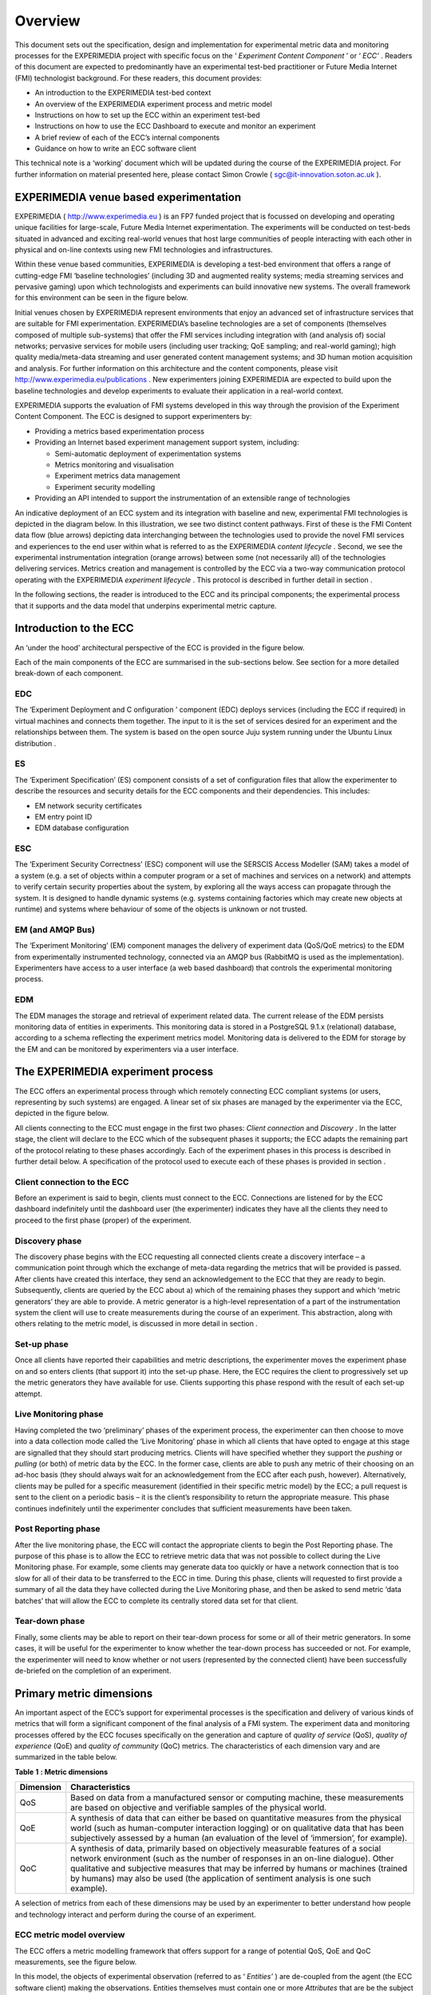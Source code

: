 Overview
========

This document sets out the specification, design and implementation for experimental metric
data and monitoring processes for the EXPERIMEDIA project
with specific focus on the ‘
*Experiment Content Component*
’ or ‘
*ECC’*
. Readers of this document are expected to predominantly have an experimental test-bed practitioner or Future Media Internet
(FMI)
technologist background.
For these readers, this document provides:

*   An introduction to the EXPERIMEDIA test-bed context



*   An overview of the EXPERIMEDIA experiment process and metric model



*   Instructions on how to set up the ECC within an experiment test-bed



*   Instructions on how to use the ECC Dashboard to execute and monitor an experiment



*   A brief review of each of the ECC’s internal components



*   Guidance on how to write an ECC software client



This technical note is a ‘working’ document which will be updated during the course of the EXPERIMEDIA project. For further information on material presented here, please contact Simon Crowle (
`sgc@it-innovation.soton.ac.uk <mailto:sgc@it-innovation.soton.ac.uk>`_
).

EXPERIMEDIA venue based experimentation
---------------------------------------

EXPERIMEDIA (
`http://www.experimedia.eu <http://www.experimedia.eu>`_
) is an FP7 funded project that is focussed on developing and operating unique facilities for large-scale,
Future Media Internet
experimentation.
The experiments
will be conducted on
test-beds situated in
advanced and exciting
real-world venues that host
large
communities of people interacting with each
other
in physical and on-line contexts using new FMI technologies
and infrastructures.

|image3_png|

Within these venue based communities, EXPERIMEDIA is developing a test-bed environment that
offers
a range of cutting-edge FMI ‘baseline technologies’
(including 3D and augmented reality systems; media streaming services and pervasive gaming)
upon which technologists and experiments can build innovative new systems.
The overall framework for this environment can be seen in the figure below.

|image4_png|

Initial venues
chosen by EXPERIMEDIA represent
environments that enjoy an advanced set of infrastructure services that are suitable for FMI experimentation.
EXPERIMEDIA’s baseline
technologies are a set of components (themselves composed of multiple sub-systems) that offer the FMI services including integration with (and analysis of) social networks; pervasive services for mobile users (including user tracking; QoE sampling; and real-world gaming);
high quality media/meta-data streaming and user generated content management systems; and 3D human motion acquisition and analysis.
For further information on this architecture and the content components, please visit
`http://www.experimedia.eu/publications <http://www.experimedia.eu/publications>`_
.
New experimenters joining EXPERIMEDIA are expected to build upon the baseline technologies and develop experiments to evaluate their application in a real-world context.

EXPERIMEDIA supports the evaluation of FMI systems developed
in this way through the provision of the Experiment Content Component.
The ECC is designed to support experimenters by:

*   Providing a metrics based experimentation process



*   Providing an Internet based experiment management support system, including:

    *   Semi-automatic deployment of experimentation systems



    *   Metrics monitoring and visualisation



    *   Experiment metrics data management



    *   Experiment security modelling





*   Providing an API intended to support the instrumentation of an extensible range of technologies



An
indicative
deployment of an
ECC
system
and its integration with baseline and
new, experimental FMI technologies is depicted in the diagram below.
In this illustration, we see two
distinct content
pathways. First
of these is the FMI Content data flow (blue arrows) depicting
data interchanging between the technologies used to provide the novel FMI services and experiences to the end user
within what is referred to as the EXPERIMEDIA
*content lifecycle*
.
Second, we see the experimental instrumentation integration (orange arrows) between some (not necessarily all) of the technologies delivering services.
Metrics creation and management is controlled by the ECC via a two-way communication protocol
operating with the EXPERIMEDIA
*experiment lifecycle*
. This protocol is
described in further detail in section
.

|image5_png|

In the following sections, the reader is introduced to the ECC
and its principal components; the experimental process that it supports and the data model that underpins experimental metric capture.


Introduction to the ECC
-----------------------

An ‘under the hood’ architectural perspective of the ECC is provided in the figure below.

|image6_png|

Each of the
main
components of the ECC are summarised in the sub-sections below. See section
for a more detailed break-down of each component.

EDC
~~~

The
‘Experiment Deployment and C
onfiguration
’
component
(EDC)
deploys services
(including the ECC if required)
in virtual machines and connects them together. The input to it is the set of services desired for an experiment and the relationships between them. The system is based on
the open source Juju system running under the Ubuntu Linux distribution
.

ES
~~

The ‘Experiment Specification’ (ES) component consists of a set of configuration files that allow the experimenter to describe the resources and security details for the ECC components and their dependencies. This includes:

*   EM network security certificates



*   EM entry point ID



*   EDM database configuration



ESC
~~~

The ‘Experiment Security Correctness’ (ESC) component will use the SERSCIS Access Modeller (SAM) takes a model of a system (e.g. a set of objects within a computer program or a set of machines
and services
on a network) and attempts to verify certain security properties about the system, by exploring all the ways access can propagate through the system.
It is designed to
handle dynamic systems (e.g. systems containing factories which may create new objects at runtime) and systems where behaviour of some of the objects is unknown or not trusted.

EM (and AMQP Bus)
~~~~~~~~~~~~~~~~~

The ‘Experiment Monitoring’ (EM) component manages the delivery of experiment data (QoS/QoE metrics) to the EDM from experimentally instrumented technology, connected via an AMQP bus (RabbitMQ is used as the implementation). Experimenters have access to a user interface (a web based dashboard) that controls the experimental monitoring process.

EDM
~~~

The EDM manages the storage and retrieval of experiment related data. The current release of the EDM persists monitoring data of entities in experiments. This monitoring data is stored in a PostgreSQL 9.1.x (relational) database, according to a schema reflecting the experiment metrics model. Monitoring data is delivered to the EDM for storage by the EM and can be monitored by experimenters via a user interface.


The EXPERIMEDIA experiment process
----------------------------------

The ECC offers an experimental process through which remotely connecting ECC compliant systems (or users, representing by such systems)
are engaged. A linear set of six phases are managed by the experimenter via the ECC, depicted in the figure below.

|image7_png|

All clients connecting to the ECC must engage in the first two phases:
*Client connection*
and
*Discovery*
. In the latter stage, the client will declare to the ECC which of the subsequent phases it supports; the ECC adapts the remaining part of the protocol relating to these phases accordingly.
Each of the experiment
phases in this process is
described
in further detail below. A specification of the protocol used to execute each of these phases is provided in section
.

Client connection to the ECC
~~~~~~~~~~~~~~~~~~~~~~~~~~~~

Before an experiment is said to begin, clients must connect to the ECC. Connections are listened for by the ECC
dashboard
indefinitely until the dashboard user (the experimenter) indicates they have all the clients they need to proceed to the first phase (proper) of the experiment.

Discovery phase
~~~~~~~~~~~~~~~

The discovery phase begins with the ECC requesting all connected clients create a discovery interface
– a communication point through which the exchange of meta-data regarding the metrics that will be provided is passed.
After clients have created this interface,
they
send an acknowledgement to the ECC that
they are ready to begin.
Subsequently, clients are queried
by the ECC
about a) which of the
remaining
phases they support and
which
‘metric generators’
they are able to provide.
A metric generator is a high-level representation of a part of the instrumentation system the client will use to create measurements during the course of an experiment.
This abstraction, along with others relating to the metric model, is discussed in more detail in section
.

Set-up phase
~~~~~~~~~~~~

Once all clients have reported their capabilities and metric descriptions, the experimenter moves the experiment phase on and so enters clients (that support it) into the set-up phase.
Here, the ECC requires the client to progressively set up the metric generators they have available for use. Clients supporting this phase respond with the result of each set-up attempt.

Live Monitoring phase
~~~~~~~~~~~~~~~~~~~~~

Having completed the two ‘preliminary’ phases of the experiment process, the experimenter can then choose to
move into a data collection mode called the ‘Live Monitoring’ phase in which all clients that have opted to engage at this stage are signalled that they should start producing metrics.
Clients will have specified whether they support the
*pushing*
or
*pulling*
(or both) of metric data by the ECC.
In the former case, clients are able to push any metric of their choosing on an ad-hoc basis (they should always wait for an acknowledgement from the ECC after each push, however).
Alternatively, clients may be pulled for a specific measurement (identified in their specific metric model) by the ECC; a pull request is sent to the client on a periodic basis – it is the client’s responsibility to return the appropriate measure.
This phase continues indefinitely until the experimenter concludes that sufficient measurements have been taken.

Post Reporting phase
~~~~~~~~~~~~~~~~~~~~

After the live monitoring phase, the ECC will contact the appropriate clients to begin the Post
Reporting phase. The purpose of this phase is to allow the ECC to retrieve metric data that was not possible to
collect during the Live Monitoring phase. For example, some clients may generate data too quickly or have a network connection that is too slow for all of their data to be transferred to the ECC in time. During this phase, clients will requested to
first provide a summary of all the data they have collected during the Live Monitoring phase, and then be asked
to
send metric ‘data batches’ that will allow the ECC to complete its centrally stored data set
for that client.

Tear-down phase
~~~~~~~~~~~~~~~

Finally, some clients may be able to report on their tear-down process for some or all of their metric generators. In some cases, it will be useful for the experimenter to know whether the tear-down process has succeeded or
not. For example,
the experimenter will need to know whether or not users (represented by the connected client) have been successfully de-briefed on the completion of an experiment.

Primary metric dimensions
-------------------------

An important aspect of the ECC’s support for experimental processes is the specification and delivery of various kinds of metrics that will form a significant component of the final analysis of a FMI system.
The experiment data and monitoring processes
offered by the ECC
focuses
specifically on the generation and capture of
*quality of service*
(QoS),
*quality of experience*
(QoE) and
*quality of community*
(QoC) metrics. The characteristics of each dimension vary and are summarized in the table below.

**Table**
**1**
**: Metric dimensions**

+---------------+----------------------------------------------------------------------------------------------------------------------------------------------------------------------------------------------------------------------------------------------------------------------------------------------------------------------------------------------------------+
| **Dimension** | **Characteristics**                                                                                                                                                                                                                                                                                                                                      |
|               |                                                                                                                                                                                                                                                                                                                                                          |
+---------------+----------------------------------------------------------------------------------------------------------------------------------------------------------------------------------------------------------------------------------------------------------------------------------------------------------------------------------------------------------+
| QoS           | Based on data from a manufactured sensor or computing machine, these measurements are based on objective and verifiable samples of the physical world.                                                                                                                                                                                                   |
|               |                                                                                                                                                                                                                                                                                                                                                          |
+---------------+----------------------------------------------------------------------------------------------------------------------------------------------------------------------------------------------------------------------------------------------------------------------------------------------------------------------------------------------------------+
| QoE           | A synthesis of data that can either be based on quantitative measures from the physical world (such as human-computer interaction logging) or on qualitative data that has been subjectively assessed by a human (an evaluation of the level of ‘immersion’, for example).                                                                               |
|               |                                                                                                                                                                                                                                                                                                                                                          |
+---------------+----------------------------------------------------------------------------------------------------------------------------------------------------------------------------------------------------------------------------------------------------------------------------------------------------------------------------------------------------------+
| QoC           | A synthesis of data, primarily based on objectively measurable features of a social network environment (such as the number of responses in an on-line dialogue). Other qualitative and subjective measures that may be inferred by humans or machines (trained by humans) may also be used (the application of sentiment analysis is one such example). |
|               |                                                                                                                                                                                                                                                                                                                                                          |
+---------------+----------------------------------------------------------------------------------------------------------------------------------------------------------------------------------------------------------------------------------------------------------------------------------------------------------------------------------------------------------+


A selection of metrics from each of these dimensions may be used by an experimenter to better understand how people and technology interact and perform during the course of an experiment.

ECC metric model overview
~~~~~~~~~~~~~~~~~~~~~~~~~

The ECC offers a metric modelling framework that offers support for a
range
of potential QoS, QoE and QoC measurements, see the figure below.

|image8_png|

In this model, the objects of experimental observation (referred to as ‘
*Entities’*
) are de-coupled from
the agent (the ECC software client) making the observations. Entities themselves must contain one or more
*Attributes*
that are be the subject of actual instrumentation and measurement activity. A simple example of such a relationship is presented below in which an
ECC client
(called ‘SocialAuth ECC client’)
observes a Facebook
event.

|image9_png|

This very basic relationship need to be developed further however, since a) entities (in this case the ‘Facebook event’) will have certain attributes that are of interest to the client and the b) some organisation of the structure of the metric data associated with the entity must also be prescribed. To see how this is arranged, consider the figure below.

|image10_png|

In this example, we have added two
attribute instances
to the entity, representing aspects of the Facebook we have an interest in observing (i) the number of users attending the event and (ii) the average age of users in the event.
We can consider the data management structures that support the collection of data representing these two attributes from either a ‘top-down’ perspective (starting from
*Metric Generators*
)
or from a ‘bottom-up’ view point, starting with a data collection type (the
*Measurement*
*Set*
type) that is mapped directly to an attribute of interest.
For this example, we will take the latter approach and start by directly linking data sets to an attribute.

The
*Measurement*
*Set*
type holds
a set of
measurements
that specifically relate
to an attribute and
in addition
has associated with it a metric meta-data
indicating its
*Metric Type*
(nominal; ordinal; interval or ratio) and its
*Unit*
of measure. In the diagram above, we see two instances of Measurement Sets (each uniquely identified by a UUID value) which are mapped directly
to the attributes of interest.


Table
2
: Example metrics

+-----------------------------------------------------------------------------------------------+---------------------+--------------------------------------+------------+----------------+----------------------------+-----------------+
| **Notes**                                                                                     | **Metric**          | **Measurement**                      | **Metric** | **Metric**     | **Attribute**              | **Entity**      |
|                                                                                               | **Group**           | **Set ID**                           | **Type**   | **Unit**       |                            |                 |
|                                                                                               |                     |                                      |            |                |                            |                 |
+-----------------------------------------------------------------------------------------------+---------------------+--------------------------------------+------------+----------------+----------------------------+-----------------+
| QoS examples for a media server running                                                       | Server QoS group    | 2a6bb6b3-2465-4dc5-980b-cb8f78043a7a | RATIO      | Milliseconds   | PING network response      | Media server    |
| an FMI video streaming service.                                                               |                     |                                      |            |                |                            |                 |
|                                                                                               |                     |                                      |            |                |                            |                 |
|                                                                                               +---------------------+--------------------------------------+------------+----------------+----------------------------+-----------------+
|                                                                                               | Server QoS group    | ed3bf728-cd65-4bb3-8453-446f7e56c0f4 | RATIO      | Frames/second  | Video transcoding rate     | Media server    |
|                                                                                               |                     |                                      |            |                |                            |                 |
+-----------------------------------------------------------------------------------------------+---------------------+--------------------------------------+------------+----------------+----------------------------+-----------------+
| QoS example for a client connected to an FMI video streaming service.                         | Client QoS group    | 328cadc6-afea-481a-9b49-9ca3a63ae252 | RATIO      | Frames         | Dropped frame count        | Client receiver |
|                                                                                               |                     |                                      |            |                |                            |                 |
+-----------------------------------------------------------------------------------------------+---------------------+--------------------------------------+------------+----------------+----------------------------+-----------------+
| QoS environment data example                                                                  | Client QoS group    | d8087fbe-ae37-4325-a8ee-79cffc99071c | INTERVAL   | Celsius        | Temperature                | Client device   |
|                                                                                               |                     |                                      |            |                |                            |                 |
+-----------------------------------------------------------------------------------------------+---------------------+--------------------------------------+------------+----------------+----------------------------+-----------------+
| QoE video streaming experience report; a pre-defined 7 point Likert scale is used as a basis. | Client QoE group    | 7620bf4b-0a51-41b8-9a17-870f2454cd78 | ORDINAL    | Likert 7-scale | Perceived video smoothness | User            |
|                                                                                               |                     |                                      |            |                |                            |                 |
+-----------------------------------------------------------------------------------------------+---------------------+--------------------------------------+------------+----------------+----------------------------+-----------------+
| QoE interaction logging (Nominal ‘Action’ definitions should be pre-defined in a dictionary). | Client QoE group    | 8fcfdf27-a51e-455a-8621-47e5fa4d264d | NOMINAL    | Action         | Video player interactions  | User            |
|                                                                                               |                     |                                      |            |                |                            |                 |
+-----------------------------------------------------------------------------------------------+---------------------+--------------------------------------+------------+----------------+----------------------------+-----------------+
| QoC activity for FMI community                                                                | QoC community group | 5fb41674-490a-4bb8-be99-e20adf2fd7e1 | RATIO      | Log-ins/day    | User log-ins               | FMI community   |
|                                                                                               |                     |                                      |            |                |                            |                 |
+-----------------------------------------------------------------------------------------------+---------------------+--------------------------------------+------------+----------------+----------------------------+-----------------+
| QOC activity for user of FMI community (URL                                                   | QoC user group      | 0b789291-4392-4288-95af-544486508a85 | NOMINAL    | Content post   | User content               | Client device   |
| to publicly available content)                                                                |                     |                                      |            |                |                            |                 |
|                                                                                               |                     |                                      |            |                |                            |                 |
+-----------------------------------------------------------------------------------------------+---------------------+--------------------------------------+------------+----------------+----------------------------+-----------------+


In the table above a number of illustrative examples of metrics from QoS, QoE and QoC domains are shown (with notes to offer context). Reading from left to right, we can see how groups of metric sets (each with an associated metric type and unit) are mapped to the entities under observation in the real or virtual world. To save space, metric generator mappings have not been included.


Moving up the data hierarchy, the
next level of
logical organisation
is the
*Metric Group*
– a container used to perform one level of partitioning for collections of measurements that relate (for example, video rendering metrics).
Metric Groups themselves are collected together by the top level data organisation, the Metric Generator. As previously indicated, the Metric Generator represents system-level components that generate metrics, for example it may be useful to differentiate server and client based metric generators.
An
additional mapping, similar to that used to link measurement data sets to attributes is specified linking metric generators to entities under observation since it is likely that individual systems will be deployed to observe different entity types.
ECC client software must send their specification of the metrics they are going to provide the ECC in this
way, during the Discovery phase. In this way, the experimenter has a means by which to understand which clients are performing what kind of measurements, and what they relate to within the experimental venue.


.. |image10_png| image:: images/image10.png


.. |image3_png| image:: images/image3.png


.. |image4_png| image:: images/image4.png


.. |image5_png| image:: images/image5.png


.. |image6_png| image:: images/image6.png


.. |image7_png| image:: images/image7.png


.. |image8_png| image:: images/image8.png


.. |image9_png| image:: images/image9.png

